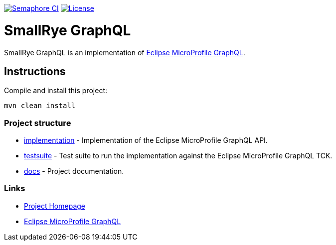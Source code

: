 :microprofile-graphql: https://github.com/eclipse/microprofile-graphql/

image:https://semaphoreci.com/api/v1/smallrye/smallrye-graphql/branches/master/badge.svg["Semaphore CI", link="https://semaphoreci.com/smallrye/smallrye-graphql"]
image:https://img.shields.io/github/license/thorntail/thorntail.svg["License", link="http://www.apache.org/licenses/LICENSE-2.0"]

= SmallRye GraphQL

SmallRye GraphQL is an implementation of {microprofile-graphql}[Eclipse MicroProfile GraphQL].

== Instructions

Compile and install this project:

[source,bash]
----
mvn clean install
----

=== Project structure

* link:implementation[] - Implementation of the Eclipse MicroProfile GraphQL API.
* link:testsuite[] - Test suite to run the implementation against the Eclipse MicroProfile GraphQL TCK.
* link:docs[] - Project documentation.

=== Links

* http://github.com/smallrye/smallrye-graphql/[Project Homepage]
* {microprofile-graphql}[Eclipse MicroProfile GraphQL]

